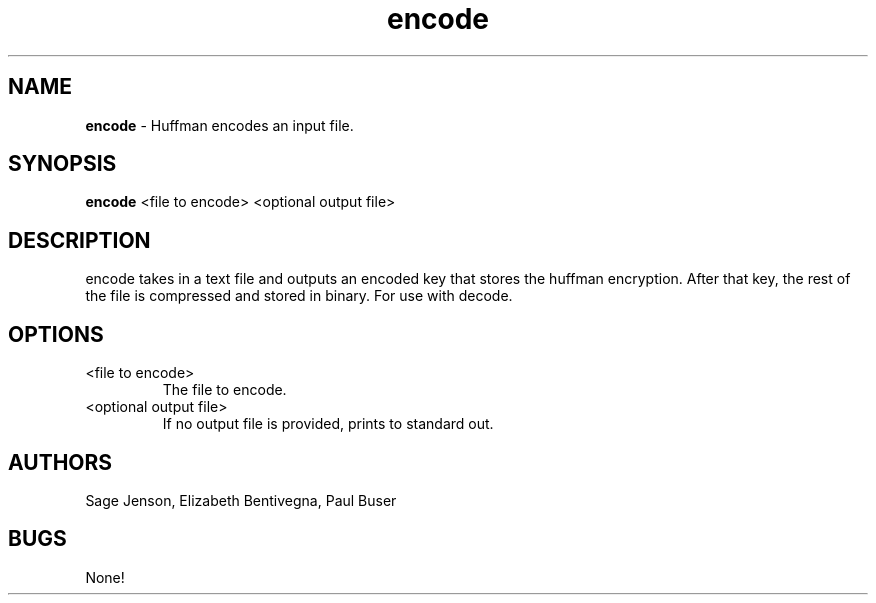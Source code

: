 .\" man page for the encode function
.\" Sage Jenson, Elizabeth Bentivegna, Paul Buser

.TH encode 1 "27 April 2015" "CSCI 241" "Oberlin College"

.SH NAME
.B encode
\- Huffman encodes an input file.

.SH SYNOPSIS
.B encode
<file to encode> <optional output file>

.SH DESCRIPTION
encode takes in a text file and outputs an encoded key that stores the huffman encryption. After that key, the rest of the file is compressed and stored in binary. For use with decode.

.SH OPTIONS
.IP "<file to encode>"
The file to encode.
.IP "<optional output file>
If no output file is provided, prints to standard out.

.SH AUTHORS
Sage Jenson, Elizabeth Bentivegna, Paul Buser

.SH BUGS
None!
